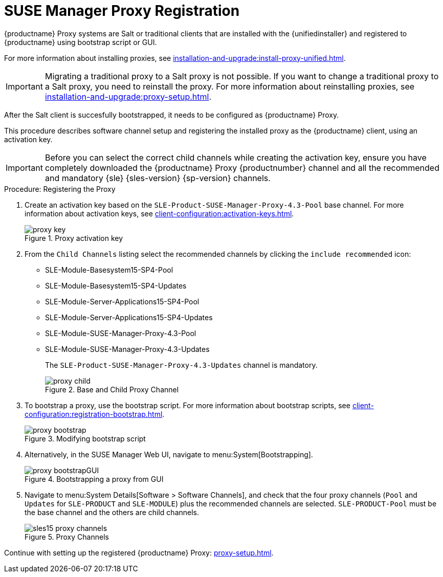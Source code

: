 [[proxy-register]]
= SUSE Manager Proxy Registration

{productname} Proxy systems are Salt or traditional clients that are installed with the {unifiedinstaller} and registered to {productname} using bootstrap script or GUI.

For more information about installing proxies, see xref:installation-and-upgrade:install-proxy-unified.adoc[].

[IMPORTANT]
====
Migrating a traditional proxy to a Salt proxy is not possible.
If you want to change a traditional proxy to a Salt proxy, you need to reinstall the proxy.
For more information about reinstalling proxies, see xref:installation-and-upgrade:proxy-setup.adoc[].
====

After the Salt client is succesfully bootstrapped, it needs to be configured as {productname} Proxy.

This procedure describes software channel setup and registering the installed proxy as the {productname} client, using an activation key.


//[IMPORTANT]
//====
//When choosing a username or password for your {productname} Proxy, ensure it does not contain an ``@`` or ``:`` character.
//These characters are reserved.
//====


[IMPORTANT]
====
Before you can select the correct child channels while creating the activation key, ensure you have completely downloaded the {productname} Proxy {productnumber} channel and all the recommended and mandatory {sle} {sles-version} {sp-version} channels.
====

[[proxy-register-procedure]]
.Procedure: Registering the Proxy
. Create an activation key based on the [systemitem]``SLE-Product-SUSE-Manager-Proxy-4.3-Pool`` base channel.
    For more information about activation keys, see xref:client-configuration:activation-keys.adoc[].
+

.Proxy activation key
image::proxy-key.png[]

. From the [guimenu]``Child Channels`` listing select the recommended channels by clicking the ``include recommended`` icon:
+
* SLE-Module-Basesystem15-SP4-Pool
* SLE-Module-Basesystem15-SP4-Updates
* SLE-Module-Server-Applications15-SP4-Pool
* SLE-Module-Server-Applications15-SP4-Updates
* SLE-Module-SUSE-Manager-Proxy-4.3-Pool
* SLE-Module-SUSE-Manager-Proxy-4.3-Updates
+
The [systemitem]``SLE-Product-SUSE-Manager-Proxy-4.3-Updates`` channel is mandatory.
+

.Base and Child Proxy Channel
image::proxy-child.png[]
+

. To bootstrap a proxy, use the bootstrap script.
    For more information about bootstrap scripts, see xref:client-configuration:registration-bootstrap.adoc[].
+

.Modifying bootstrap script
image::proxy-bootstrap.png[]
+

. Alternatively, in the SUSE Manager Web UI, navigate to menu:System[Bootstrapping].
+

.Bootstrapping a proxy from GUI
image::proxy-bootstrapGUI.png[]


. Navigate to menu:System Details[Software > Software Channels], and check that the four proxy channels ([systemitem]``Pool`` and [systemitem]``Updates`` for [systemitem]``SLE-PRODUCT`` and [systemitem]``SLE-MODULE``) plus the recommended channels are selected.
    [systemitem]``SLE-PRODUCT-Pool`` must be the base channel and the others are child channels.
+

.Proxy Channels
image::sles15-proxy-channels.png[]

Continue with setting up the registered {productname} Proxy: xref:proxy-setup.adoc[].
